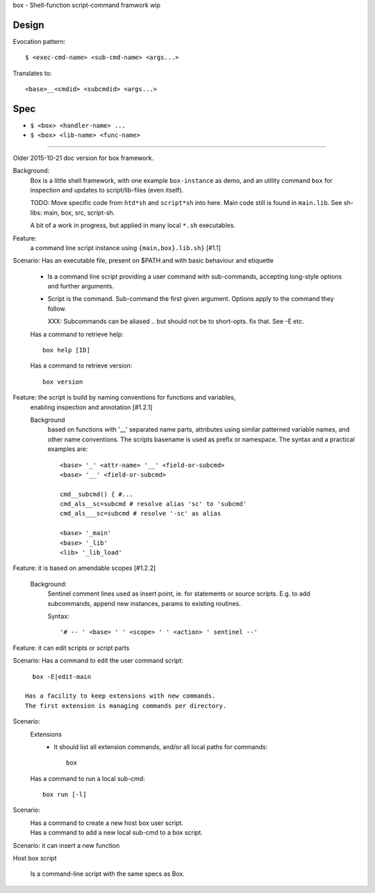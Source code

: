 box - Shell-function script-command framwork wip

Design
------
Evocation pattern::

  $ <exec-cmd-name> <sub-cmd-name> <args...>

Translates to::

  <base>__<cmdid> <subcmdid> <args...>

Spec
----
- ``$ <box> <handler-name> ...``
- ``$ <box> <lib-name> <func-name>``


------

Older 2015-10-21 doc version for box framework.

Background:
   Box is a little shell framework, with one example ``box-instance`` as demo,
   and an utility command ``box`` for inspection and updates to script/lib-files
   (even itself).

   TODO: Move specific code from ``htd*sh`` and ``script*sh`` into here.
   Main code still is found in ``main.lib``.
   See sh-libs: main, box, src, script-sh.

   A bit of a work in progress, but applied in many local ``*.sh`` executables.

Feature:
    a command line script instance using ``{main,box}.lib.sh}`` [#1.1]

Scenario: Has an executable file, present on $PATH and with basic behaviour and etiquette

    - Is a command line script providing a user command with sub-commands,
      accepting long-style options and further arguments.
    - Script is the command. Sub-command the first given argument.
      Options apply to the command they follow.

      XXX: Subcommands can be aliased .. but should not be to short-opts. fix that.
      See -E etc.


    Has a command to retrieve help::

      box help [ID]

    Has a command to retrieve version::

      box version


Feature: the script is build by naming conventions for functions and variables,
  enabling inspection and annotation [#1.2.1]

  Background
    based on functions with '__' separated name parts, attributes using similar
    patterned variable names, and other name conventions. The scripts
    basename is used as prefix or namespace. The syntax and a practical examples
    are::

        <base> '_' <attr-name> '__' <field-or-subcmd>
        <base> '__' <field-or-subcmd>

        cmd__subcmd() { #...
        cmd_als__sc=subcmd # resolve alias 'sc' to 'subcmd'
        cmd_als___sc=subcmd # resolve '-sc' as alias

        <base> '_main'
        <base> '_lib'
        <lib> '_lib_load'

Feature: it is based on amendable scopes [#1.2.2]

    Background:
        Sentinel comment lines used as insert point, ie.
        for statements or source scripts.
        E.g. to add subcommands, append new instances, params to existing
        routines.

        Syntax::

            '# -- ' <base> ' ' <scope> ' ' <action> ' sentinel --'

Feature: it can edit scripts or script parts

Scenario: Has a command to edit the user command script::

      box -E|edit-main

    Has a facility to keep extensions with new commands.
    The first extension is managing commands per directory.

Scenario:
    Extensions
        - It should list all extension commands, and/or all local paths for commands::

            box

    Has a command to run a local sub-cmd::

      box run [-l]

Scenario:
    Has a command to create a new host box user script.
      ..

    Has a command to add a new local sub-cmd to a box script.
      ..


Scenario: it can insert a new function


Host box script

  Is a command-line script with the same specs as Box.
    ..


